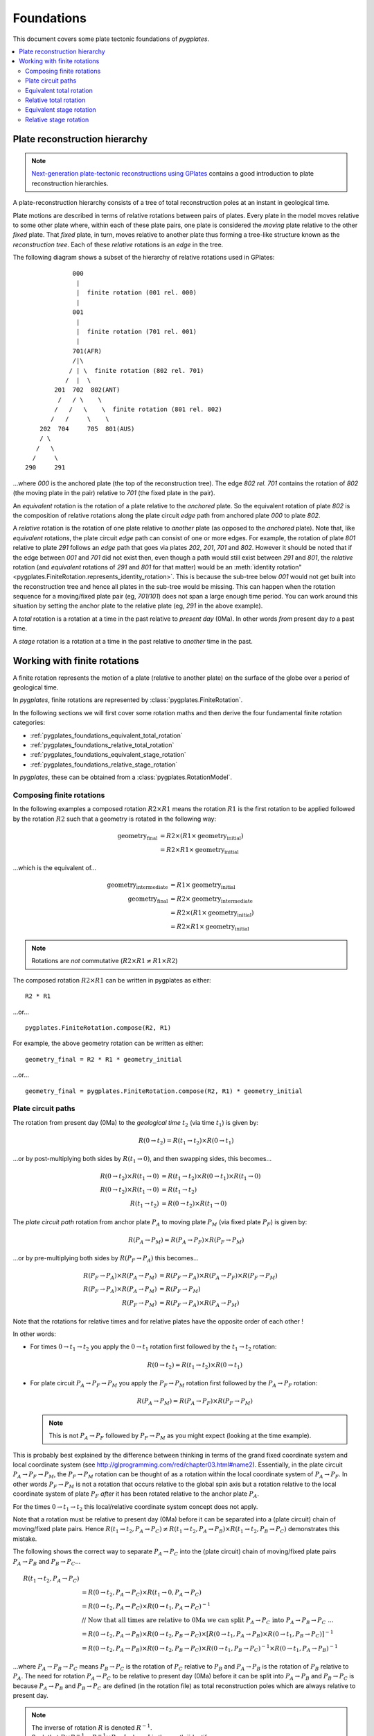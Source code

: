 .. _pygplates_foundations:

Foundations
===========

This document covers some plate tectonic foundations of *pygplates*.

.. contents::
   :local:
   :depth: 3


.. _pygplates_foundations_plate_reconstruction_hierarchy:

Plate reconstruction hierarchy
------------------------------

.. note:: `Next-generation plate-tectonic reconstructions using GPlates <http://www.gplates.org/publications.html>`_
   contains a good introduction to plate reconstruction hierarchies.

A plate-reconstruction hierarchy consists of a tree of total reconstruction poles at an instant in geological time.

Plate motions are described in terms of relative rotations between pairs of plates.
Every plate in the model moves relative to some other plate where, within each
of these plate pairs, one plate is considered the *moving* plate relative to the
other *fixed* plate. That *fixed* plate, in turn, moves relative to another plate
thus forming a tree-like structure known as the *reconstruction tree*.
Each of these *relative* rotations is an *edge* in the tree.

The following diagram shows a subset of the hierarchy of relative rotations used in GPlates:
::

                  000
                   |
                   |  finite rotation (001 rel. 000)
                   |
                  001
                   |
                   |  finite rotation (701 rel. 001)
                   |
                  701(AFR)
                  /|\
                 / | \  finite rotation (802 rel. 701)
                /  |  \
             201  702  802(ANT)
              /   / \    \
             /   /   \    \  finite rotation (801 rel. 802)
            /   /     \    \
         202  704     705  801(AUS)
         / \
        /   \
       /     \
     290     291

...where *000* is the anchored plate (the top of the reconstruction tree).
The edge *802 rel. 701* contains the rotation of *802* (the moving plate in the pair) relative to
*701* (the fixed plate in the pair).

An *equivalent* rotation is the rotation of a plate relative to the *anchored* plate.
So the equivalent rotation of plate *802* is the composition of relative rotations along the
plate circuit *edge* path from anchored plate *000* to plate *802*.

A *relative* rotation is the rotation of one plate relative to *another* plate
(as opposed to the *anchored* plate). Note that, like *equivalent* rotations,
the plate circuit *edge* path can consist of one or more edges.
For example, the rotation of plate *801* relative to plate *291* follows an *edge*
path that goes via plates *202*, *201*, *701* and *802*. However it should be noted
that if the edge between *001* and *701* did not exist then, even though a path
would still exist between *291* and *801*, the *relative* rotation (and *equivalent*
rotations of *291* and *801* for that matter) would be an :meth:`identity rotation"
<pygplates.FiniteRotation.represents_identity_rotation>`. This is because the sub-tree
below *001* would not get built into the reconstruction tree and hence all plates
in the sub-tree would be missing. This can happen when the rotation sequence
for a moving/fixed plate pair (eg, *701*/*101*) does not span a large enough time
period. You can work around this situation by setting the anchor plate to the relative plate
(eg, *291* in the above example).

A *total* rotation is a rotation at a time in the past relative to *present day* (0Ma).
In other words *from* present day *to* a past time.

A *stage* rotation is a rotation at a time in the past relative to *another* time
in the past.


.. _pygplates_foundations_working_with_finite_rotations:

Working with finite rotations
-----------------------------

A finite rotation represents the motion of a plate (relative to another plate) on the surface of the
globe over a period of geological time.

In *pygplates*, finite rotations are represented by :class:`pygplates.FiniteRotation`.

In the following sections we will first cover some rotation maths and then derive the four
fundamental finite rotation categories:

* :ref:`pygplates_foundations_equivalent_total_rotation`
* :ref:`pygplates_foundations_relative_total_rotation`
* :ref:`pygplates_foundations_equivalent_stage_rotation`
* :ref:`pygplates_foundations_relative_stage_rotation`

In *pygplates*, these can be obtained from a :class:`pygplates.RotationModel`.


.. _pygplates_foundations_composing_finite_rotations:

Composing finite rotations
^^^^^^^^^^^^^^^^^^^^^^^^^^

In the following examples a composed rotation :math:`R2 \times R1` means the rotation :math:`R1`
is the first rotation to be applied followed by the rotation :math:`R2` such that a geometry is
rotated in the following way:

.. math::

   \text{geometry_final} &= R2 \times(R1 \times \text{geometry_initial}) \\
                         &= R2 \times R1 \times \text{geometry_initial}

...which is the equivalent of...

.. math::

   \text{geometry_intermediate} &= R1 \times \text{geometry_initial} \\
   \text{geometry_final} &= R2 \times \text{geometry_intermediate} \\
                         &= R2 \times (R1 \times \text{geometry_initial}) \\
                         &= R2 \times R1 \times \text{geometry_initial}

.. note:: Rotations are *not* commutative (:math:`R2 \times R1 \neq R1 \times R2`)

The composed rotation :math:`R2 \times R1` can be written in pygplates as either:
::

  R2 * R1

...or...
::

  pygplates.FiniteRotation.compose(R2, R1)

For example, the above geometry rotation can be written as either:
::

  geometry_final = R2 * R1 * geometry_initial

...or...
::

  geometry_final = pygplates.FiniteRotation.compose(R2, R1) * geometry_initial


.. _pygplates_foundations_plate_circuit_paths:

Plate circuit paths
^^^^^^^^^^^^^^^^^^^

The rotation from present day (0Ma) to the *geological time* :math:`t_{2}` (via time :math:`t_{1}`) is given by:

.. math::

   R(0 \rightarrow t_{2}) = R(t_{1} \rightarrow t_{2}) \times R(0 \rightarrow t_{1})

...or by post-multiplying both sides by :math:`R(t_{1} \rightarrow 0)`, and then swapping sides, this becomes...

.. math::

   R(0 \rightarrow t_{2}) \times R(t_{1} \rightarrow 0) &= R(t_{1} \rightarrow t_{2}) \times R(0 \rightarrow t_{1}) \times R(t_{1} \rightarrow 0) \\
   R(0 \rightarrow t_{2}) \times R(t_{1} \rightarrow 0) &= R(t_{1} \rightarrow t_{2}) \\
   R(t_{1} \rightarrow t_{2}) &= R(0 \rightarrow t_{2}) \times R(t_{1} \rightarrow 0)

The *plate circuit path* rotation from anchor plate :math:`P_{A}` to moving plate :math:`P_{M}` (via fixed plate :math:`P_{F}`) is given by:

.. math::

   R(P_{A} \rightarrow P_{M}) = R(P_{A} \rightarrow P_{F}) \times R(P_{F} \rightarrow P_{M})

...or by pre-multiplying both sides by :math:`R(P_{F} \rightarrow P_{A})` this becomes...

.. math::

   R(P_{F} \rightarrow P_{A}) \times R(P_{A} \rightarrow P_{M}) &= R(P_{F} \rightarrow P_{A}) \times R(P_{A} \rightarrow P_{F}) \times R(P_{F} \rightarrow P_{M}) \\
   R(P_{F} \rightarrow P_{A}) \times R(P_{A} \rightarrow P_{M}) &= R(P_{F} \rightarrow P_{M}) \\
   R(P_{F} \rightarrow P_{M}) &= R(P_{F} \rightarrow P_{A}) \times R(P_{A} \rightarrow P_{M})

Note that the rotations for relative times and for relative plates have the opposite order of each other !

In other words:

* For times :math:`0 \rightarrow t_{1} \rightarrow t_{2}` you apply the :math:`0 \rightarrow t_{1}` rotation first followed by the :math:`t_{1} \rightarrow t_{2}` rotation:
  
  .. math::

     R(0 \rightarrow t_{2})  = R(t_{1} \rightarrow t_{2}) \times R(0 \rightarrow t_{1})

* For plate circuit :math:`P_{A} \rightarrow P_{F} \rightarrow P_{M}` you apply the :math:`P_{F} \rightarrow P_{M}` rotation first followed by the :math:`P_{A} \rightarrow P_{F}` rotation:
  
  .. math::

     R(P_{A} \rightarrow P_{M}) = R(P_{A} \rightarrow P_{F}) \times R(P_{F} \rightarrow P_{M})

  .. note:: This is not :math:`P_{A} \rightarrow P_{F}` followed by :math:`P_{F} \rightarrow P_{M}` as you might expect (looking at the time example).

This is probably best explained by the difference between thinking in terms of the grand fixed
coordinate system and local coordinate system (see http://glprogramming.com/red/chapter03.html#name2).
Essentially, in the plate circuit :math:`P_{A} \rightarrow P_{F} \rightarrow P_{M}`, the :math:`P_{F} \rightarrow P_{M}` rotation can be thought of as a rotation
within the local coordinate system of :math:`P_{A} \rightarrow P_{F}`. In other words :math:`P_{F} \rightarrow P_{M}` is not a rotation that
occurs relative to the global spin axis but a rotation relative to the local coordinate system
of plate :math:`P_{F}` *after* it has been rotated relative to the anchor plate :math:`P_{A}`.

For the times :math:`0 \rightarrow t_{1} \rightarrow t_{2}` this local/relative coordinate system concept does not apply.

Note that a rotation must be relative to present day (0Ma) before it can be separated into a (plate circuit) chain of moving/fixed plate pairs.
Hence :math:`R(t_{1} \rightarrow t_{2},P_{A} \rightarrow P_{C}) \neq R(t_{1} \rightarrow t_{2},P_{A} \rightarrow P_{B}) \times R(t_{1} \rightarrow t_{2},P_{B} \rightarrow P_{C})`
demonstrates this mistake.

The following shows the correct way to separate :math:`P_{A} \rightarrow P_{C}` into the (plate circuit) chain of moving/fixed plate pairs :math:`P_{A} \rightarrow P_{B}` and :math:`P_{B} \rightarrow P_{C}`...

.. math::

   R(t_{1} \rightarrow t_{2},P_{A} \rightarrow P_{C}) \\
   & = R(0 \rightarrow t_{2},P_{A} \rightarrow P_{C}) \times R(t_{1} \rightarrow 0,P_{A} \rightarrow P_{C}) \\
   & = R(0 \rightarrow t_{2},P_{A} \rightarrow P_{C}) \times R(0 \rightarrow t_{1},P_{A} \rightarrow P_{C})^{-1} \\
   &   \text{// Now that all times are relative to 0Ma we can split } P_{A} \rightarrow P_{C} \text{ into } P_{A} \rightarrow P_{B} \rightarrow P_{C} \text{ ...} \\
   & = R(0 \rightarrow t_{2},P_{A} \rightarrow P_{B}) \times R(0 \rightarrow t_{2},P_{B} \rightarrow P_{C}) \times [R(0 \rightarrow t_{1},P_{A} \rightarrow P_{B}) \times R(0 \rightarrow t_{1},P_{B} \rightarrow P_{C})]^{-1} \\
   & = R(0 \rightarrow t_{2},P_{A} \rightarrow P_{B}) \times R(0 \rightarrow t_{2},P_{B} \rightarrow P_{C}) \times R(0 \rightarrow t_{1},P_{B} \rightarrow P_{C})^{-1} \times R(0 \rightarrow t_{1},P_{A} \rightarrow P_{B})^{-1}

...where :math:`P_{A} \rightarrow P_{B} \rightarrow P_{C}` means :math:`P_{B} \rightarrow P_{C}` is the rotation of :math:`P_{C}` relative to :math:`P_{B}` and :math:`P_{A} \rightarrow P_{B}` is
the rotation of :math:`P_{B}` relative to :math:`P_{A}`. The need for rotation :math:`P_{A} \rightarrow P_{C}` to be relative
to present day (0Ma) before it can be split into :math:`P_{A} \rightarrow P_{B}` and :math:`P_{B} \rightarrow P_{C}` is because
:math:`P_{A} \rightarrow P_{B}` and :math:`P_{B} \rightarrow P_{C}` are defined (in the rotation file) as total reconstruction
poles which are always relative to present day.

.. note:: | The inverse of rotation :math:`R` is denoted :math:`R^{-1}`.
          | Such that :math:`R \times R^{-1} = R^{-1} \times R = I` where :math:`I` is the :meth:`identify rotation<pygplates.FiniteRotation.represents_identity_rotation>`.


.. _pygplates_foundations_equivalent_total_rotation:

Equivalent total rotation
^^^^^^^^^^^^^^^^^^^^^^^^^

The equivalent total rotation of moving plate :math:`P_{M}` relative to anchor plate :math:`P_{A}`, and
from present day time :math:`0` to time :math:`t_{to}` is:

.. math::

   R(0 \rightarrow t_{to},P_{A} \rightarrow P_{M})

In *pygplates*, the equivalent total rotation can be obtained :meth:`pygplates.RotationModel.get_rotation` as:
::

  rotation_model = pygplates.RotationModel(...)
  ...
  equivalent_total_rotation = rotation_model.get_rotation(to_time, moving_plate)


.. _pygplates_foundations_relative_total_rotation:

Relative total rotation
^^^^^^^^^^^^^^^^^^^^^^^

The relative total rotation of moving plate :math:`P_{M}` relative to fixed plate :math:`P_{F}`, and
from present day time :math:`0` to time :math:`t_{to}` is:

.. math::

   R(0 \rightarrow t_{to},P_{F} \rightarrow P_{M}) \\
   &  = R(0 \rightarrow t_{to},P_{F} \rightarrow P_{A}) \times R(0 \rightarrow t_{to},P_{A} \rightarrow P_{M}) \\
   &  = R(0 \rightarrow t_{to},P_{A} \rightarrow P_{F})^{-1} \times R(0 \rightarrow t_{to},P_{A} \rightarrow P_{M})

...where :math:`P_{A}` is the anchor plate.

In *pygplates*, the relative total rotation can be obtained from :meth:`pygplates.RotationModel.get_rotation` as:
::

  rotation_model = pygplates.RotationModel(...)
  ...
  relative_total_rotation = rotation_model.get_rotation(to_time, moving_plate, fixed_plate_id=fixed_plate)


.. _pygplates_foundations_equivalent_stage_rotation:

Equivalent stage rotation
^^^^^^^^^^^^^^^^^^^^^^^^^

The equivalent stage rotation of moving plate :math:`P_{M}` relative to anchor plate :math:`P_{A}`, and
from time :math:`t_{from}` to time :math:`t_{to}` is:

.. math::

   R(t_{from} \rightarrow t_{to},P_{A} \rightarrow P_{M}) \\
   &  = R(0 \rightarrow t_{to},P_{A} \rightarrow P_{M}) \times R(t_{from} \rightarrow 0,P_{A} \rightarrow P_{M}) \\
   &  = R(0 \rightarrow t_{to},P_{A} \rightarrow P_{M}) \times R(0 \rightarrow t_{from},P_{A} \rightarrow P_{M})^{-1}

In *pygplates*, the equivalent stage rotation can be obtained :meth:`pygplates.RotationModel.get_rotation` as:
::

  rotation_model = pygplates.RotationModel(...)
  ...
  equivalent_stage_rotation = rotation_model.get_rotation(to_time, moving_plate, from_time)


.. _pygplates_foundations_relative_stage_rotation:

Relative stage rotation
^^^^^^^^^^^^^^^^^^^^^^^

The relative stage rotation of moving plate :math:`P_{M}` relative to fixed plate :math:`P_{F}`, and
from time :math:`t_{from}` to time :math:`t_{to}` is:

.. math::

   R(t_{from} \rightarrow t_{to},P_{F} \rightarrow P_{M}) \\
   &  = R(0 \rightarrow t_{to},P_{F} \rightarrow P_{M}) \times R(t_{from} \rightarrow 0,P_{F} \rightarrow P_{M}) \\
   &  = R(0 \rightarrow t_{to},P_{F} \rightarrow P_{M}) \times R(0 \rightarrow t_{from},P_{F} \rightarrow P_{M})^{-1} \\
   &  = R(0 \rightarrow t_{to},P_{F} \rightarrow P_{A}) \times R(0 \rightarrow t_{to},P_{A} \rightarrow P_{M}) \times [R(0 \rightarrow t_{from},P_{F} \rightarrow P_{A}) \times R(0 \rightarrow t_{from},P_{A} \rightarrow P_{M})]^{-1} \\
   &  = R(0 \rightarrow t_{to},P_{A} \rightarrow P_{F})^{-1} \times R(0 \rightarrow t_{to},P_{A} \rightarrow P_{M}) \times [R(0 \rightarrow t_{from},P_{A} \rightarrow P_{F})^{-1} \times R(0 \rightarrow t_{from},P_{A} \rightarrow P_{M})]^{-1} \\
   &  = R(0 \rightarrow t_{to},P_{A} \rightarrow P_{F})^{-1} \times R(0 \rightarrow t_{to},P_{A} \rightarrow P_{M}) \times R(0 \rightarrow t_{from},P_{A} \rightarrow P_{M})^{-1} \times R(0 \rightarrow t_{from},P_{A} \rightarrow P_{F})

...where :math:`P_{A}` is the anchor plate.

In *pygplates*, the relative stage rotation can be obtained :meth:`pygplates.RotationModel.get_rotation` as:
::

  rotation_model = pygplates.RotationModel(...)
  ...
  relative_stage_rotation = rotation_model.get_rotation(to_time, moving_plate, from_time, fixed_plate)
